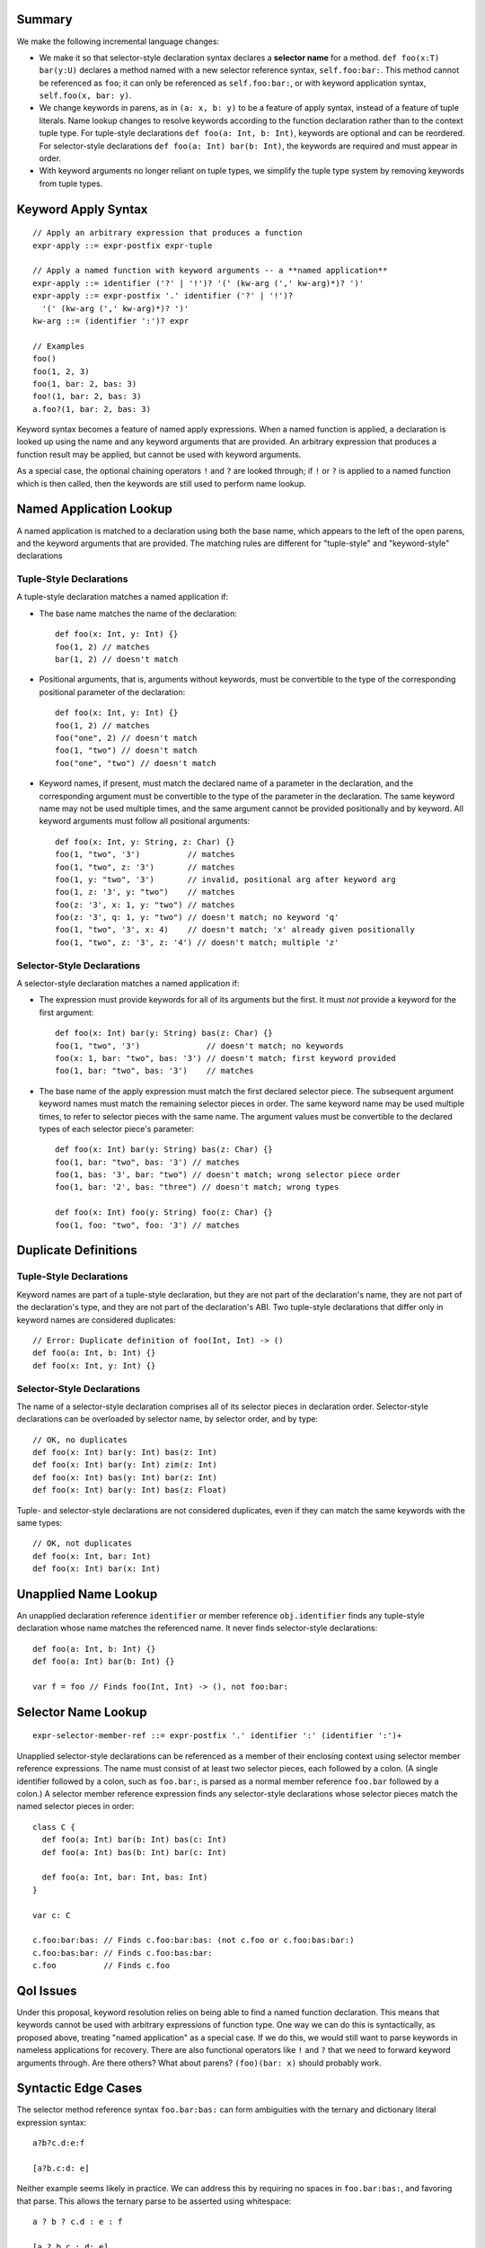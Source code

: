 Summary
-------

We make the following incremental language changes:

- We make it so that selector-style declaration syntax declares a
  **selector name** for a method. ``def foo(x:T) bar(y:U)`` declares a method
  named with a new selector reference syntax, ``self.foo:bar:``. This method
  cannot be referenced as ``foo``; it can only be referenced as
  ``self.foo:bar:``, or with keyword application syntax,
  ``self.foo(x, bar: y)``.

- We change keywords in parens, as in ``(a: x, b: y)`` to be a feature of
  apply syntax, instead of a feature of tuple literals. Name lookup changes to
  resolve keywords according to the function declaration rather than to the
  context tuple type. For tuple-style declarations ``def foo(a: Int, b: Int)``,
  keywords are optional and can be reordered. For selector-style declarations
  ``def foo(a: Int) bar(b: Int)``, the keywords are required and must appear
  in order.

- With keyword arguments no longer reliant on tuple types, we simplify the
  tuple type system by removing keywords from tuple types.

Keyword Apply Syntax
--------------------
::
  
  // Apply an arbitrary expression that produces a function
  expr-apply ::= expr-postfix expr-tuple

  // Apply a named function with keyword arguments -- a **named application**
  expr-apply ::= identifier ('?' | '!')? '(' (kw-arg (',' kw-arg)*)? ')'
  expr-apply ::= expr-postfix '.' identifier ('?' | '!')?
    '(' (kw-arg (',' kw-arg)*)? ')'
  kw-arg ::= (identifier ':')? expr

  // Examples
  foo()
  foo(1, 2, 3)
  foo(1, bar: 2, bas: 3)
  foo!(1, bar: 2, bas: 3)
  a.foo?(1, bar: 2, bas: 3)

Keyword syntax becomes a feature of named apply expressions. When a named
function is applied, a declaration is looked up using the name and any
keyword arguments that are provided. An arbitrary expression that produces
a function result may be applied, but cannot be used with keyword arguments.

As a special case, the optional chaining operators ``!`` and ``?`` are looked
through; if ``!`` or ``?`` is applied to a named function which is then called,
then the keywords are still used to perform name lookup.

Named Application Lookup
------------------------

A named application is matched to a declaration using both the base name, which
appears to the left of the open parens, and the keyword arguments that are
provided. The matching rules are different for "tuple-style" and "keyword-style"
declarations

Tuple-Style Declarations
````````````````````````

A tuple-style declaration matches a named application if:

- The base name matches the name of the declaration::

    def foo(x: Int, y: Int) {}
    foo(1, 2) // matches
    bar(1, 2) // doesn't match

- Positional arguments, that is, arguments without keywords, must be convertible
  to the type of the corresponding positional parameter of the declaration::

    def foo(x: Int, y: Int) {}
    foo(1, 2) // matches
    foo("one", 2) // doesn't match
    foo(1, "two") // doesn't match
    foo("one", "two") // doesn't match

- Keyword names, if present, must match the declared name of a parameter in the
  declaration, and the corresponding argument must be convertible to the type
  of the parameter in the declaration. The same keyword name may not be used
  multiple times, and the same argument cannot be provided positionally and
  by keyword. All keyword arguments must follow all positional arguments::

    def foo(x: Int, y: String, z: Char) {}
    foo(1, "two", '3')          // matches
    foo(1, "two", z: '3')       // matches
    foo(1, y: "two", '3')       // invalid, positional arg after keyword arg
    foo(1, z: '3', y: "two")    // matches
    foo(z: '3', x: 1, y: "two") // matches
    foo(z: '3', q: 1, y: "two") // doesn't match; no keyword 'q'
    foo(1, "two", '3', x: 4)    // doesn't match; 'x' already given positionally
    foo(1, "two", z: '3', z: '4') // doesn't match; multiple 'z'

Selector-Style Declarations
```````````````````````````

A selector-style declaration matches a named application if:

- The expression must provide keywords for all of its arguments but the first.
  It must *not* provide a keyword for the first argument::

    def foo(x: Int) bar(y: String) bas(z: Char) {}
    foo(1, "two", '3')              // doesn't match; no keywords
    foo(x: 1, bar: "two", bas: '3') // doesn't match; first keyword provided
    foo(1, bar: "two", bas: '3')    // matches

- The base name of the apply expression must match the first declared selector
  piece. The subsequent argument keyword names must match the remaining selector
  pieces in order. The same keyword name may be used multiple times, to refer
  to selector pieces with the same name. The argument values must be convertible
  to the declared types of each selector piece's parameter::

    def foo(x: Int) bar(y: String) bas(z: Char) {}
    foo(1, bar: "two", bas: '3') // matches
    foo(1, bas: '3', bar: "two") // doesn't match; wrong selector piece order
    foo(1, bar: '2', bas: "three") // doesn't match; wrong types

    def foo(x: Int) foo(y: String) foo(z: Char) {}
    foo(1, foo: "two", foo: '3') // matches

Duplicate Definitions
---------------------

Tuple-Style Declarations
````````````````````````

Keyword names are part of a tuple-style declaration, but they are not part
of the declaration's name, they are not part of the declaration's type, and
they are not part of the declaration's ABI. Two tuple-style declarations that
differ only in keyword names are considered duplicates::

  // Error: Duplicate definition of foo(Int, Int) -> ()
  def foo(a: Int, b: Int) {} 
  def foo(x: Int, y: Int) {}

Selector-Style Declarations
```````````````````````````

The name of a selector-style declaration comprises all of its selector pieces in
declaration order.  Selector-style declarations can be overloaded by selector
name, by selector order, and by type::

  // OK, no duplicates
  def foo(x: Int) bar(y: Int) bas(z: Int)
  def foo(x: Int) bar(y: Int) zim(z: Int)
  def foo(x: Int) bas(y: Int) bar(z: Int)
  def foo(x: Int) bar(y: Int) bas(z: Float)

Tuple- and selector-style declarations are not considered duplicates, even if
they can match the same keywords with the same types::

  // OK, not duplicates
  def foo(x: Int, bar: Int)
  def foo(x: Int) bar(x: Int)

Unapplied Name Lookup
---------------------

An unapplied declaration reference ``identifier`` or member reference
``obj.identifier`` finds any tuple-style declaration whose name matches the
referenced name. It never finds selector-style declarations::

  def foo(a: Int, b: Int) {}
  def foo(a: Int) bar(b: Int) {}

  var f = foo // Finds foo(Int, Int) -> (), not foo:bar:

Selector Name Lookup
--------------------
::

  expr-selector-member-ref ::= expr-postfix '.' identifier ':' (identifier ':')+

Unapplied selector-style declarations can be referenced as a member of their
enclosing context using selector member reference expressions. The name must
consist of at least two selector pieces, each followed by a colon. (A single
identifier followed by a colon, such as ``foo.bar:``, is parsed as a normal
member reference ``foo.bar`` followed by a colon.) A selector member reference
expression finds any selector-style declarations whose selector pieces match the
named selector pieces in order::

  class C {
    def foo(a: Int) bar(b: Int) bas(c: Int)
    def foo(a: Int) bas(b: Int) bar(c: Int)

    def foo(a: Int, bar: Int, bas: Int)
  }

  var c: C

  c.foo:bar:bas: // Finds c.foo:bar:bas: (not c.foo or c.foo:bas:bar:)
  c.foo:bas:bar: // Finds c.foo:bas:bar:
  c.foo          // Finds c.foo

QoI Issues
----------

Under this proposal, keyword resolution relies on being able to find a named
function declaration. This means that keywords cannot be used with arbitrary
expressions of function type. One way we can do this is syntactically, as
proposed above, treating "named application" as a special case. If we do this,
we would still want to parse keywords in nameless applications for recovery.
There are also functional operators like ``!`` and ``?`` that we need to
forward keyword arguments through. Are there others? What about parens?
``(foo)(bar: x)`` should probably work.

Syntactic Edge Cases
--------------------

The selector method reference syntax ``foo.bar:bas:`` can form ambiguities
with the ternary and dictionary literal expression syntax::

  a?b?c.d:e:f

  [a?b.c:d: e]

Neither example seems likely in practice. We can address this by requiring no
spaces in ``foo.bar:bas:``, and favoring that parse. This allows the ternary
parse to be asserted using whitespace::

  a ? b ? c.d : e : f

  [a ? b.c : d: e]

Removing the ternary from the language would also eliminate the ambiguities.

